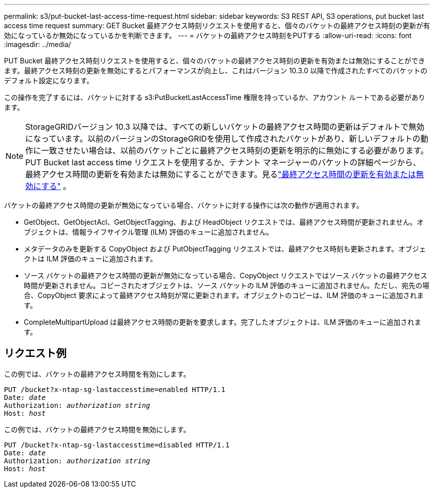 ---
permalink: s3/put-bucket-last-access-time-request.html 
sidebar: sidebar 
keywords: S3 REST API, S3 operations, put bucket last access time request 
summary: GET Bucket 最終アクセス時刻リクエストを使用すると、個々のバケットの最終アクセス時刻の更新が有効になっているか無効になっているかを判断できます。 
---
= バケットの最終アクセス時刻をPUTする
:allow-uri-read: 
:icons: font
:imagesdir: ../media/


[role="lead"]
PUT Bucket 最終アクセス時刻リクエストを使用すると、個々のバケットの最終アクセス時刻の更新を有効または無効にすることができます。最終アクセス時刻の更新を無効にするとパフォーマンスが向上し、これはバージョン 10.3.0 以降で作成されたすべてのバケットのデフォルト設定になります。

この操作を完了するには、バケットに対する s3:PutBucketLastAccessTime 権限を持っているか、アカウント ルートである必要があります。


NOTE: StorageGRIDバージョン 10.3 以降では、すべての新しいバケットの最終アクセス時間の更新はデフォルトで無効になっています。以前のバージョンのStorageGRIDを使用して作成されたバケットがあり、新しいデフォルトの動作に一致させたい場合は、以前のバケットごとに最終アクセス時刻の更新を明示的に無効にする必要があります。 PUT Bucket last access time リクエストを使用するか、テナント マネージャーのバケットの詳細ページから、最終アクセス時間の更新を有効または無効にすることができます。見るlink:../tenant/enabling-or-disabling-last-access-time-updates.html["最終アクセス時間の更新を有効または無効にする"] 。

バケットの最終アクセス時間の更新が無効になっている場合、バケットに対する操作には次の動作が適用されます。

* GetObject、GetObjectAcl、GetObjectTagging、および HeadObject リクエストでは、最終アクセス時間が更新されません。オブジェクトは、情報ライフサイクル管理 (ILM) 評価のキューに追加されません。
* メタデータのみを更新する CopyObject および PutObjectTagging リクエストでは、最終アクセス時刻も更新されます。オブジェクトは ILM 評価のキューに追加されます。
* ソース バケットの最終アクセス時間の更新が無効になっている場合、CopyObject リクエストではソース バケットの最終アクセス時間が更新されません。コピーされたオブジェクトは、ソース バケットの ILM 評価のキューに追加されません。ただし、宛先の場合、CopyObject 要求によって最終アクセス時刻が常に更新されます。オブジェクトのコピーは、ILM 評価のキューに追加されます。
* CompleteMultipartUpload は最終アクセス時間の更新を要求します。完了したオブジェクトは、ILM 評価のキューに追加されます。




== リクエスト例

この例では、バケットの最終アクセス時間を有効にします。

[listing, subs="specialcharacters,quotes"]
----
PUT /bucket?x-ntap-sg-lastaccesstime=enabled HTTP/1.1
Date: _date_
Authorization: _authorization string_
Host: _host_
----
この例では、バケットの最終アクセス時間を無効にします。

[listing, subs="specialcharacters,quotes"]
----
PUT /bucket?x-ntap-sg-lastaccesstime=disabled HTTP/1.1
Date: _date_
Authorization: _authorization string_
Host: _host_
----